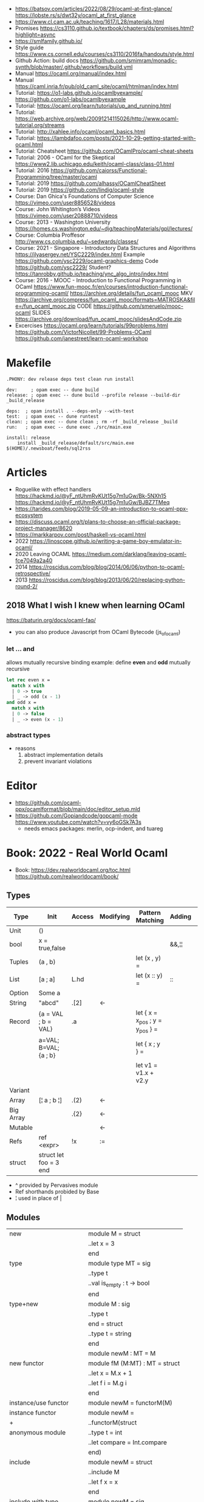 - https://batsov.com/articles/2022/08/29/ocaml-at-first-glance/
  https://lobste.rs/s/dwt32y/ocaml_at_first_glance
- https://www.cl.cam.ac.uk/teaching/1617/L28/materials.html
- Promises https://cs3110.github.io/textbook/chapters/ds/promises.html?highlight=async
- https://smlfamily.github.io/
- Style guide https://www.cs.cornell.edu/courses/cs3110/2016fa/handouts/style.html
- Github Action: build docs
  https://github.com/smimram/monadic-synth/blob/master/.github/workflows/build.yml
- Manual https://ocaml.org/manual/index.html
- Manual https://caml.inria.fr/pub/old_caml_site/ocaml/htmlman/index.html
- Tutorial:
  https://o1-labs.github.io/ocamlbyexample/
  https://github.com/o1-labs/ocamlbyexample
- Tutorial: https://ocaml.org/learn/tutorials/up_and_running.html
- Tutorial: https://web.archive.org/web/20091214115026/http://www.ocaml-tutorial.org/streams
- Tutorial: http://xahlee.info/ocaml/ocaml_basics.html
- Tutorial: https://lambdafoo.com/posts/2021-10-29-getting-started-with-ocaml.html
- Tutorial: Cheatsheet https://github.com/OCamlPro/ocaml-cheat-sheets
- Tutorial: 2006 - OCaml for the Skeptical https://www2.lib.uchicago.edu/keith/ocaml-class/class-01.html
- Tutorial: 2016 https://github.com/caiorss/Functional-Programming/tree/master/ocaml
- Tutorial: 2019 https://github.com/alhassy/OCamlCheatSheet
- Tutorial: 2019 https://github.com/lindig/ocaml-style
- Course: Dan Ghica's Foundations of Computer Science https://vimeo.com/user8856528/videos
- Course: John Whitington’s Videos https://vimeo.com/user20888710/videos
- Course: 2013 - Washington University https://homes.cs.washington.edu/~djg/teachingMaterials/gpl/lectures/
- Course: Columbia Proffesor http://www.cs.columbia.edu/~sedwards/classes/
- Course: 2021 - Singapore - Introductory Data Structures and Algorithms
  https://ilyasergey.net/YSC2229/index.html
  Example https://github.com/ysc2229/ocaml-graphics-demo
  Code https://github.com/ysc2229/
  Student? https://tanrobby.github.io/teaching/ync_algo_intro/index.html
- Course: 2016 - MOOC - Introduction to Functional Programming in OCaml
  https://www.fun-mooc.fr/en/courses/introduction-functional-programming-ocaml/
  https://archive.org/details/fun_ocaml_mooc
  MKV https://archive.org/compress/fun_ocaml_mooc/formats=MATROSKA&file=/fun_ocaml_mooc.zip
  CODE https://github.com/smeruelo/mooc-ocaml
  SLIDES https://archive.org/download/fun_ocaml_mooc/slidesAndCode.zip
- Excercises
  https://ocaml.org/learn/tutorials/99problems.html
  https://github.com/VictorNicollet/99-Problems-OCaml
  https://github.com/janestreet/learn-ocaml-workshop
* Makefile
  #+begin_src
.PHONY: dev release deps test clean run install

dev:     ; opam exec -- dune build
release: ; opam exec -- dune build --profile release --build-dir _build_release

deps:  ; opam install . --deps-only --with-test
test:  ; opam exec -- dune runtest
clean: ; opam exec -- dune clean ; rm -rf _build_release _build
run:   ; opam exec -- dune exec ./src/main.exe

install: release
	install _build_release/default/src/main.exe $(HOME)/.newsboat/feeds/sql2rss
  #+end_src
* Articles
- Roguelike with effect handlers
  https://hackmd.io/@yF_ntUhmRvKUt15g7m1uGw/Bk-5NXh15
  https://hackmd.io/@yF_ntUhmRvKUt15g7m1uGw/BJBZ7TMeq
- https://tarides.com/blog/2019-05-09-an-introduction-to-ocaml-ppx-ecosystem
- https://discuss.ocaml.org/t/plans-to-choose-an-official-package-project-manager/8620
- https://markkarpov.com/post/haskell-vs-ocaml.html
- 2022 https://linoscope.github.io/writing-a-game-boy-emulator-in-ocaml/
- 2020 Leaving OCAML https://medium.com/darklang/leaving-ocaml-fce7049a2a40
- 2014 https://roscidus.com/blog/blog/2014/06/06/python-to-ocaml-retrospective/
- 2013 https://roscidus.com/blog/blog/2013/06/20/replacing-python-round-2/
** 2018 What I wish I knew when learning OCaml
   https://baturin.org/docs/ocaml-faq/
- you can also produce Javascript from OCaml Bytecode (js_of_ocaml)
*** let ... and
  allows mutually recursive binding
  example: define *even* and *odd* mutually recursive
  #+begin_src ocaml
let rec even x =
  match x with
  | 0 -> true
  | _ -> odd (x - 1)
and odd x =
  match x with
  | 0 -> false
  | _ -> even (x - 1)
  #+end_src
*** abstract types
- reasons
  1) abstract implementation details
  2) prevent invariant violations
* Editor
- https://github.com/ocaml-ppx/ocamlformat/blob/main/doc/editor_setup.mld
- https://github.com/Gopiandcode/gopcaml-mode
  https://www.youtube.com/watch?v=vy6oGSk7A3s
  - needs emacs packages: merlin, ocp-indent, and tuareg
* Book: 2022 - Real World Ocaml
- Book:
  https://dev.realworldocaml.org/toc.html
  https://github.com/realworldocaml/book/
** Types
|-----------+------------------------+--------+-----------+---------------------------------+--------+----------------|
| Type      | Init                   | Access | Modifying | Pattern Matching                | Adding | Appending      |
|-----------+------------------------+--------+-----------+---------------------------------+--------+----------------|
| Unit      | ()                     |        |           |                                 |        |                |
| bool      | x = true,false         |        |           |                                 | &&,¦¦  |                |
| Tuples    | (a , b)                |        |           | let (x , y) =                   |        |                |
| List      | [a ; a]                | L.hd   |           | let (x :: y) =                  | ::     | @, List.append |
| Option    | Some a                 |        |           |                                 |        |                |
| String    | "abcd"                 | .[2]   | <-        |                                 |        | ^              |
| Record    | {a = VAL ; b = VAL}    | .a     |           | let { x = x_pos ; y = y_pos } = |        |                |
|           | a=VAL; B=VAL; {a ; b}  |        |           | let { x ; y } =                 |        |                |
|           |                        |        |           | let v1 = v1.x + v2.y            |        |                |
| Variant   |                        |        |           |                                 |        |                |
| Array     | [¦ a ; b ¦]            | .(2)   | <-        |                                 |        |                |
| Big Array |                        | .{2}   | <-        |                                 |        |                |
| Mutable   |                        |        | <-        |                                 |        |                |
| Refs      | ref <expr>             | !x     | :=        |                                 |        |                |
| struct    | struct let foo = 3 end |        |           |                                 |        |                |
|-----------+------------------------+--------+-----------+---------------------------------+--------+----------------|
- ^ provided by Pervasives module
- Ref shorthands probided by Base
- ¦ used in place of |
** Modules
  |----------------------------+--------------------------------|
  | new                        | module M = struct              |
  |                            | ..let x = 3                    |
  |                            | end                            |
  |----------------------------+--------------------------------|
  | type                       | module type MT = sig           |
  |                            | ..type t                       |
  |                            | ..val is_empty : t -> bool     |
  |                            | end                            |
  |----------------------------+--------------------------------|
  | type+new                   | module M : sig                 |
  |                            | ..type t                       |
  |                            | end = struct                   |
  |                            | ..type t = string              |
  |                            | end                            |
  |----------------------------+--------------------------------|
  |                            | module newM : MT = M           |
  |----------------------------+--------------------------------|
  | new functor                | module fM (M:MT) : MT = struct |
  |                            | ..let x = M.x + 1              |
  |                            | ..let f i = M.g i              |
  |                            | end                            |
  |----------------------------+--------------------------------|
  | instance/use functor       | module newM = functorM(M)      |
  |----------------------------+--------------------------------|
  | instance functor           | module newM =                  |
  | +                          | ..functorM(struct              |
  | anonymous module           | ..type t = int                 |
  |                            | ..let compare = Int.compare    |
  |                            | end)                           |
  |----------------------------+--------------------------------|
  | include                    | module newM = struct           |
  |                            | ..include M                    |
  |                            | ..let f x = x                  |
  |                            | end                            |
  |----------------------------+--------------------------------|
  | include with type          | module newM = sig              |
  | (multiple)                 | ..type t                       |
  |                            | ..include M1 with type t := t  |
  |                            | ..include M2 with type t := t  |
  |                            | end                            |
  |----------------------------+--------------------------------|
  | new module with type       | module type MT =               |
  | "sharing constraint"       | ..MT with type T1 = T2         |
  |----------------------------+--------------------------------|
  | new functor with type      | module fM(M:MT1)               |
  | "sharing constraint"       | ..: (MT2 with type T1 = M.t)   |
  |                            | = struct                       |
  |                            | ..type T1 = M.t                |
  |                            | end                            |
  |----------------------------+--------------------------------|
  | new module with type :=    | module type MT =               |
  | "destructive substitution" | ..MT with type T1 := T2        |
  |----------------------------+--------------------------------|
  | new functor with type :=   | module fM(M:MT1)               |
  | "destructive substitution" | ..: MT2 with type T1 := T2 =   |
  |                            | struct                         |
  |                            | end                            |
  #+TBLFM: $2=struct
** Functions
- List
  (_exn for exception is possible)
- In_channel.fold_lines
  In_channel.stdin
- Core.Sys.is_file_exn
  Core.Sys.ls_dir
  Core.Filename.concat
- Time.now
  Time.diff
  Time.Span.to_ms
- https://ocaml.janestreet.com/ocaml-core/latest/doc/base/Base/List/index.html
  List.append
  List.concat (like flatten)
  List.concat_map (like flatten-map)
  List.dedup_and_sort
  List.filter
  List.filter_map (filter and transform, takes a function that returns Option)
  List.fold
  List.hd_exn
  List.iter
  List.is_empty
  List.map
  List.map2_exn
  List.partition_tf (returns 2 lists, _tf for one list has the true arguments and the other the false ones)
  List.range
  List.reduce (special case of .fold, with no initial value and 'a -> 'a -> 'a function, and Option return)
  List.sort
  List.tl_exn
- List.Assoc.find
  List.Assoc.add
- String.make
  String.concat
  String.length
  String.comparator_witness
** 1 Guided Tour
- Modules are Capitalized
  #+begin_src ocaml
let ratio x y =
  Float.of_int x /. Float.of_int y ;;
  #+end_src
- Modules can be *opened* locally
  #+begin_src ocaml
let ratio x y =
  let open Float.O in
  of_int x / of_int y ;;

let ratio x y =
  Float.O.(of_int x / of_int y) ;;
  #+end_src
- = operator works as both an assigment and a comparison
  #+begin_src ocaml
let even x =
  x % 2 = 0 ;;
  #+end_src
- Optional type annotation
  #+begin_src ocaml
let sum_if_true (test : int -> bool) (x : int) (y : int) : int =
  (if test x then x else 0)
  + (if test y then y else 0) ;;
  #+end_src
- =Type Variables= are used when there is *NO* enough context to identify the type
  *Parametric Polymorphism* (similar to generics in C# or Java)
  #+begin_src ocaml
let first_if_true test x y =
  if test x then x else y
;;
val first_if_true : ('a -> bool) -> 'a -> 'a -> 'a <fun>
  #+end_src
- =Type Errors= (at compile time) vs =Exceptions= (at runtime)
- =Tuples=
  - can have different type
  - * is used for cartesian product, between the sets
- Lists, same type, immutable (?)
- Base vs stdlib
  - Base has **. and **, while stdlib has only **, but as a float
- *Labeled Argument* like Common Lisp keyword arguments
  - Can happen at ANY position, even before mandatory arguments
  ~f:String:Length
- Use Match for Lists
  #+begin_src ocaml
let my_favorite_language languages =
  match languages with
  | hd :: tl -> hd
  | [] -> "Ocaml" ;;
  #+end_src
- *let rec* Recursive functions, have logic divided into a *base case* and *inductive cases*
  #+begin_src ocaml
let rec remove_sequential_duplicates list =
  match list with
  | [] -> []
  | [hd] -> [hd]
  | hd1 :: hd2 :: tl ->
    let new_tl = remove_sequential_duplicates (h2 :: tl) in
    if hd1 = hd2 then new_tl else hd1 :: new_tl
  #+end_src
- *let VAR = VAL in*, defines a =scope= where the binding will live
- *Option* (None/Some), can the thoughts as "specialized" list, that only can have zero or one element
  #+begin_src ocaml
let divide x y =
  if y = 0 then None else Some (x / y);;

let downcase_extension filename =
  match String.rsplit2 filename ~on:'.' with
  | None -> filename
  | Some (base,ext) ->
    base ^ "." ^ String.lowercase ext;;
  #+end_src
- ^ operator to concatenate String
- OCAML default polymorphics operators are know the *problematic*
- ";" semi-colons are necessary when dealing with Imperative code
*** Declaring =Records=
  #+begin_src ocaml
  type point2d = { x : float ; y : float}
  type circle_desc  = { center: point2d; radius: float }
  type rect_desc    = { lower_left: point2d; width: float; height: float }
  type segment_desc = { endpoint1: point2d; endpoint2: point2d }
      #+end_src
*** Declaring =Variant Types=: combine multiple objects, so the type can be EITHER one of them
  #+begin_src ocaml
  type scene_element =
    | Circle  of circle_desc (* Circle is 1 case of 3 of the variant *)
    | Rect    of rect_desc
    | Segment of segment_desc
  let is_inside_scene_element point scene_element =
    let open Float.O in
    match scene_element with
    | Circle { center; radius } ->
      distance center point < radius
    | Rect   { lower_left; width; height } ->
      point.x > lower_left.x && point.x < lower_left.x + width
    && point.y > lower_left.y && point.y < lower_left.y + height
    | Segment _ -> false;;
  #+end_src
*** Declaring =Lambdas=
  #+begin_src ocaml
  let is_inside_scene point scene =
    List.exists scene
      ~f:(fun el -> is_inside_scene_element point el)
  #+end_src
*** Mutable =Record= fields
- Declaring
  #+begin_src ocaml
type running_sum =
  { mutable sum: float;
    mutable sum_sq: float;
    mutable samples: int;
  }
  #+end_src
- Modifying a mutable record field
  #+begin_src ocaml
  (* operators *)
  let mean sum = rsum.sum /. Float.of_int rsum.samples
  let stdev sum =
    Float.sqrt (rsum.sum_sq /. Float.of_int rsum.samples -.
            (rsum.sum /. Float.of_int rsum.samples) **. 2.) ;;
  (* init and update *)
  let create () = { sum = 0. ; sum_sq = 0.; samples = 0 }
  let update rsum x =
    rsum.samples <- rsum.samples + 1;
    rsum.sum     <- rsum.sum     +. x;
    rsum.sum_sq  <- rsum.sum_sq  +. x *. x ;;
  (* Using *)
  let rsum = create () ;;
  List.iter [1.;3.;2.;-7.;4.;5.;] ~f:(fun x -> update rsum x);;
  #+end_src
*** =Refs=
  1) shorthand for a Mutable Record with a single field called *contents*
  2) default way to "simulate" traditional mutable variables
     No the most "Idiomatic" way
     #+begin_src ocaml
     let sum list =
       let sum = ref 0 in
       List.iter list ~f:(fun x -> sum := sum! + x);
       !sum ;;
     #+end_src
*** Defining =Operators=
  #+begin_src ocaml
  type 'a ref = { mutable contents : 'a } ;; (* defines a polymorphic type *)
  let ref x = { contents = x };;
  let (!) r = r.contents;; (* they are defined between parenthesis *)
  let (:=) r x = r.contents <- x;;
  #+end_src
*** Loops
**** for  (for-to-do-done)
#+begin_src ocaml
let permute array =
  let length = Array.length array in
  for i = 0 to length - 2 do
    let j = i + Random.int (length - i) in
    let tmp = array.(i) in
    array(i) <- array.(j);
    array(j) <- tmp
  done
let ar = Array.init 20 ~f:(fun x -> x)
permute ar
ar
#+end_src
**** while (while-do-done)
#+begin_src ocaml
let find_first_negative_entry array =
  let pos = ref 0 in
  while !pos < Array.length array && array.(!pos) >= 0 do
    pos := pos + 1
  done
  if !pos = Array.length array then None else Some !pos
#+end_src
*** Executable with dune
- sum.ml example
   #+begin_src ocaml
open Base
open Stdio

let rec read_and_accumulate accum =
  let line = In_channel.input_line In_channel.stdin in
  match line with
  | None -> accum
  | Some x -> read_and_accumulate (accum +. Float.of_string x)

let () =
  printf "Total: %F\n" (read_and_accumulate 0.)
   #+end_src
- dune
  #+begin_src
(executable
  (name sum)
  (libraries base stdio))
  #+end_src
- compilation: dune build sum.exe
** 2 Variables and Functions
- There are *mutable values* in ocaml, but no *mutable variables*
- =assert=, can be used to complete a *match* branch that is impossible to happen
  #+begin_src ocaml
  let upcase_first_entry line =
    match String.split ~on:',' line with
    | [] -> assert false
    | first :: rest -> String.concat ~sep:"," (String.uppercase first :: rest )
  #+end_src
- The OCaml syntax to define functions, is a syntactic sugar over defining lambdas
  #+begin_src ocaml
  let plusone = (fun x -> x + 1) ;;
  let plusone x = x + 1 ;;
  #+end_src
- The parameter to a function as a variable *VS* a variable bound to the value being passed by the caller
  Are equivalent.
  #+begin_src ocaml
  (fun x -> x + 1) 7 ;;
  let x = 7 in x + 1 ;;
  #+end_src
- Currying and Partial Application
  - there is no additional cost (consing) using a tuple as an argument for afunction, but is not idiomatic
- for/while constructs are only useful when using the imperative features of ocaml
- =match= accepts disjunction of multiple values on a branch separated by "|"
- =let= can define mutually recursive definitions by using *and*, works like CL's labels (?)
- Infix vs Prefix functions, using parens to make infix into prefix
  - You need a space before and after any operator that begins and ends with =*=
  - You need to use parentheses for negation. Negation has lower precedence than function application.
- Pipeline Operators
  #+begin_src ocaml
  let (|>) x f = f x (* left  asocciative *)
  let (^>) x f = f x (* right asocciative *)
  #+end_src
- Declaring a function with =function=, has implicit match
  #+begin_src ocaml
  let some_or_zero = function
    | Some x -> x
    | None -> 0
  (* same as *)
  let some_or_zero num_opt =
    match num_opt with
    | Some x -> x
    | None -> 0
  (* alternatively you can mix with a regular argument *)
  let some_or_default default = function
    | Some x -> x
    | None -> default
  #+end_src
- Defining =Labeled Argument= function
  - when is unclear just based on the type signature
  - like with boolean values
  - or when there are more than 1 value of the same type
  - gives flexible order of passed arguments
    - except when the function is being passed
  #+begin_src ocaml
  let ratio ~num ~denom = Float.of_int num /. Float.of_int denom ;;
  (* using *)
  ratio ~num:3 ~denom:4
  (* or using LABEL PUNNING *)
  let num = 3 in
  let denom = 4 in
  ratio ~num ~denom
  #+end_src
- Defining =Optional Argument= function, beginning with ? the argument is marked as an *Option*
  Concision VS Explicitness
  - when the extra concision of omitting the argument outweights the explicitness
  - not use them on the functions internal to a module
  #+begin_src ocaml
  (* defun *)
  let concat ?sep x y =
    let sep = match sep with None -> "" | Some s -> s in
    x ^ sep ^ y
  (* defun shorthand syntax, to avoid the explicit match *)
  let concat ?(sep="") x y = x ^ sep ^ y ;;
  (* using it *)
  concat ~sep:":" "foo" "bar"
  (* using it, passing argument as optional, explicitly passing Option *)
  concat ?sep:(Some ":") "foo" "bar"
  (* useful whe defun a wrapper *)
  let uppercase_concat ?sep a b = concat ?sep (String.concat a) b
  #+end_src
** 3 Lists and Patterns
- match pattern matching will cause shadowing of reuse variables NOT a equality test (like in Erlang)
  - instead use a *if* for those cases
  - generated bytecode for match, usually jump directly to the matching condition (not just checking each one)
  - can take care of redundancy and completness in the compilation
  - can have subpatterns *|* within a large pattern
    #+begin_src ocaml
    let is_ocaml_source s =
      match String.rsplit2 s ~on:'.' with
      | Some (_, ("ml"|"mli")) -> true
      | _ -> false
    #+end_src
  - can use *as* to bind the whole matched clause
    #+begin_src ocaml
    (* naive *)
    let rec destutter list =
      match list with
      | [] -> []
      | [hd] -> hd
      | hd :: hd' :: tl ->
        if hd = hd' then destutter (hd' :: tl)
        else hd :: destutter (hd' :: tl)
    (* using as and function *)
    let rec destutter list = function
      | [] | [_] as l -> l
      | hd :: (hd' :: _ as tl) ->
        if hd = hd' then destutter tl
        else hd :: destutter tl
    #+end_src
  - can use *when* as a guard, we lost exaustive and redundant checks
    #+begin_src ocaml
    let rec destutter list = function
      | [] | [_] as l -> l
      | hd :: (hd' :: _ as tl) when hd = hd' -> destutter tl
      | hd :: tl -> hd :: destutter tl
    #+end_src
- corebench
  #+begin_src ocaml
#require "core_bench"
open Core_bench

let rec sum l =
  match l with
  | [] -> 0
  | hd :: tl -> hd + sum tl

let rec sum_if l =
  if List.is_empty l then 0
  else List.hd_exn l + sum_if (list.tl_exn 1)

let numbers = List.range 0 1000 in
[ Bench.Test.create ~name:"sum_if" (fun () -> sum_if numbers)
; Bench.Test.create ~name:"sum" (fun () -> sum numbers)]
|> Bench.bench
  #+end_src
- String.concat vs ^
  - .concat allocates 1 string
  - ^ allocates a new string every time it runs
- Tail-Call optimized function example, when the caller doesn't do anything with the value of the calle, except return it
  #+begin_src ocaml
  let rec length_plus_n n l =
    match l with
    | [] -> n
    | _ :: tl -> length_plus_n tl (n + 1)
  #+end_src
- =Base.Poly=, has polymorphic operators (like =)
  - Can't build your own
  - doesn't work on functions
  - doesn't work with heap values (like C values)
  - not recommended
** 4 Files, Modules, and Programs
- files correspond to modules
- List.Assoc, module for associative lists [(aka list; of tuples)]
- freq.ml
  #+begin_src ocaml
open Base
open Stdio

let build_counts () =
  In_channel.fold_lines In_channel.stdin ~init:[] ~f:(fun counts line ->
    let count =
      match List.Assoc.find ~equal:String.equal counts line with
      | None -> 0
      | Some x -> x
    in
    List.Assoc.add ~equal:String.equal counts line (count + 1)
  )

let () =
  build_counts ()
  |> List.sort ~compare:(fun (_,x) (_,y) -> Int.descending x y)
  |> (fun l -> List.take l 10)
  |> List.iter ~f:(fun (line,count) -> printf "%3d: %s\n" count line)
  #+end_src
- let () =, takes the role of the main function
- Building, ocamlfind is like pkgconf for ocaml
  $ ocamlfind ocamlopt -linkpkg -package base -package stdio freq.ml -o freq
- dune
  $ vim dune
  $ dune build freq.exe
  $ dune exec ./freq.exe
- Compilers
  |------------+------------|
  | ocamlopt   | ocamlc     |
  |------------+------------|
  | nativecode | bytecode   |
  | .exe       | .bc        |
  |            | +vm        |
  |            | +multiarch |
  |            | +debugging |
  | slower     | quicker    |
  | production | dev        |
  |------------+------------|
- ocamlc bytecode needs *-custom* flag to embeed the runtime
- Declaring an =Signature= Interface for a module, in a .mli file, using =val=
  val <identifier> : <type>
  #+begin_src ocaml
  open Base
  (* bump the frequency count for a given list *)
  val touch : (string * int) list -> string -> (string * int) list
  #+end_src
- =Abstract Type= (Interface) of a module, to remove dependencies and allow us to modify it freely
  - "Give you more control over how values are:
    *created* and *accessed*,
    makes it easier to enforce *invariants* beyond what is enforced by the type."
  - Minting Abstract Type for different classes of identifiers is an affective way to avoid issues
  #+NAME: counter.mli
  #+begin_src ocaml
  open Base (* frequency count = FC *)
  type t (* a collection of string FC *)
  val empty : t (* empty set of FC *)
  val touch : t -> string -> t (* bump the FC for the string *)
  val to_list : t -> (string * int) list (* FC to alist *)
  #+end_src
  #+NAME: counter.ml
  #+begin_src ocaml
  open Base
  type t = (string * int) list
  let empty = []
  let to_list x = x
  let touch counts line =
    let count =
      match List.Assoc.find ~equal:String.equal counts line with
      | None -> 0
      | Some x -> x
    in
    List.Assoc.add ~equal:String.equal counts line (count + 1)
  #+end_src
  #+NAME: freq.ml
  #+begin_src ocaml
  open Base
  open Stdio

  let build_counts () =
    In_channel.fold_lines In_channel.stdin
      ~init:Counter.empty
      ~f:Counter.touch

  let () =
    build_counts ()
    |> Counter.to_list
    |> List.sort ~compare:(fun (_,x) (_,y) -> Int.descending x y)
    |> (fun counts -> List.take counts 10)
    |> List.iter ~f:(fun (line,count) -> printf "%3d: %s\n" count line)
  #+end_src
- Refactor counter.ml, with a different datatype, Map.t
  #+begin_src ocaml
  open Base
  type t = (string,int,String.comparator_witness) Map.t
  let empty = Map.empty (module string)
  let to_list t = Map.to_alist t
  let touch t s =
    let count =
      match Map.find t s with
      | None -> 0
      | Some x -> x
    in
    Map.set t ~key:s ~data:(count + 1)
  #+end_src-
 =Concrete Types=, we define a custom type for the 2 possible return values
  "Let you expose more detail and structure to the *client*,
  in a lightweight way."
  #+Name: counter.ml
  #+begin_src ocaml
  type median = | Median of string
                | Before_and_after of string * string
  let median t =
    let sorted_string =
      List.sort (Map.to_alist t)
        ~compare(fun (_,x) (_,y) -> Int.descending x y)
    in
    let len = List.length sorted_strings in
    if len = 0 then failwith "median: empty frequency count";
    let nth n = fst (List.nth_exn sorted_strings n) in
    if len % 2 = 1
    then Median (nth (len/2))
    else Before_and_after (nth (len/2 - 1), nth(len/2))
  #+end_src
  #+Name: counter.mli
  #+begin_src ocaml
  type media = | Median of string
               | Before_and_after of string * string
  val median : t -> median
  #+end_src
- Multiple =module= per file, multiple signatures
  module <name> : <signature> = <implementation>
  #+NAME: Option 1
  #+begin_src ocaml
  open Base
  module Username : sig
    type t
    val of_string: string -> t
    val to_string: t -> string
    val (=) : t -> t -> bool
  end = struct
    type t = string
    let of_string x = x
    let to_string x = x
    let (=) = String.(=)
  end
  #+end_src
  module type <TYPE> = <signature>
  module <INAME> = <implementation>
  module <MODULE1> : <TYPE> = <INAME>
  module <MODULE2> : <TYPE> = <INAME>
  #+NAME: Option 2
  #+begin_src ocaml
  open Base
  module Time = Core.Time

  module type ID = sig
    type t
    val of_string : string -> t
    val to_string : t -> string
    val (=) :t -> t -> bool
  end

  module String_id = struct
    type t = string
    let of_string x = x
    let to_string x = x
    let (=) = String.(=)
  end

  module Username : ID = String_id
  module Hostname : ID = String_id

  type session_info = { user: Username.t;
                        host: Hostname.t;
                        when_started: Time.t;
                      }

  let sessions_have_same_user s1 s2 =
    Username.(=) s1.user s2.user
  #+end_src
- =open= (aka :use)
  - is a trade-off between terseness and explicitness (like CL's :use)
  - open sparingly, only those designed to be opened
  - open locally
- =let module <ALIAS> = <MODULE> in= (aka :local-nicknames)
- =include= (aka extending a "class"), to add new identifies to it
  #+NAME: interval.ml
  #+begin_src ocaml
  module Interval = struct
    type t = | Interval of int * int
             | Empty
    let create low high =
      if high < low then Empty else Interval (low,high)
  end
  #+end_src
  #+NAME: extended_interval.ml
  #+begin_src ocaml
  module Extended_interval = struct
    include Interval
    let contains t x =
      match t with
      | Empty -> false
      | Interval (low,high) -> x >= low && x <= high
  end
  #+end_src
- dune might detect cyclical module dependencies
*** Designing with modulesp
1) Expose Concrete Types Rarely:
   - Abstract Type
     allow *flexibity* of design,
     and makes it possible to inforce *invariants* on the use of the module
   - Concrete types allow pattern-matching
2) Designing for the Call Site:
   - labeled arguments
   - good function names
   - variant tags
   - record fields
3) Create Uniform Interfaces:
   - A module for every type, named t
   - Functions first argument is M.t
   - Extension _exn for functions that can return exception
4) Interfaces before implementations:
   - type-oriented approach to software design, type definitions
   - also at the module level aka write the .mli before the .ml

** TODO 5 Records
- =Parametric Types=, which then we can use to define =Polymorphic functions=
  #+begin_src ocaml
  type 'a with_line_num = { item: 'a ; line_num: int }
  #+end_src
- Pattern matching might not be detail each field, but is recommended.
  - #warning "+9"
    will enable the compiler warning for not exaustive pattern match of records
  - _ as the last pattern matched field, will override the warning and match everything else
- Building: Warning Help
  $ ocaml -warn-help | egrep '\b9\b'
- Building:
  - Enable warnings as errors
    -w @A-4-33-40-41-42-43-34-44
  - Default warnings as errors
    -warn-error -a+31 (only warning 31 is fatal).
  - Default warnings
    -w +a-4-7-9-27-29-30-32..42-44-45-48-50-60-66..70.
- Problems with matching field names across multiple record types
  - Functions might confuse the type of an argument, without type annotations
  - Could be solved by creating a new Module for each record type,
    Also using =type-directed constructor disambiguation=
    #+NAME: defining new records
    #+begin_src ocaml
type log_entry =
  { session_id: string;
    time: Time_ns.t;
    important: bool;
    message: string;
  }
type heartbeat =
  { session_id: string;
    time: Time_ns.t;
    status_message: string;
  }
type logon =
  { session_id: string;
    time: Time_ns.t;
    use: string;
    credentials: string;
  }
    #+end_src
    #+NAME: defining new records, module encapsulated
    #+begin_src ocaml
module Log_entry = struct
  type t =
    { session_id: string;
      time: Time_ns.t;
      status_message: string;
    }
end
module Heartbeat = struct
  type t =
    { session_id: string;
      time: Time_ns.t;
      user: string;
      credentials: string;
    }
end
module Logon = struct
end
    #+end_src
    #+NAME: instantiating new encapsulated record
    #+begin_src ocaml
let create_log_entry ~session_id ~important message : Log_entry.t =
  { time = Time_ns.now (); session_id; important; message; }
    #+end_src
    #+NAME: pattern matching encapsulated record
    #+begin_src ocaml
let message_to_string ({ important; message; _} : Log_entry.t) =
  if important then String.uppercase message else message
    #+end_src
    #+NAME: accesing a field of a encapsulated record
    #+begin_src ocaml
let is_important (t:Log_entry.t) = t.important
    #+end_src
- =with= aka OCaml's functional update syntax,
  Creates a new record using the other provided record as template, changing a field.
  Downside: The compiler 
  { <record> with <field> = <value>;
      <field> = <value>;
      ...
  }
  #+NAME: Example 1
  #+begin_src ocaml
let register_heartbeat t hb =
  { t with last_heartbeat_time = hb.Heartbeat.time }
  #+end_src
- fieldslib https://github.com/janestreet/fieldslib
  generate helpers for records
  - Automatically generate record =accessors=
    #+begin_src ocaml
#require "ppx_jane"
module Logon = struct
  type t =
    { session_id: string;
      time: Time_ns.t;
      user: string;
      credentials: string;
    }
    [@@deriving fields]
end
  #+end_src
  - Generates a submodule Field, with functions:
    .name, name of a field
    .get, content of a field
    .fset, functional update of field
    .setter, returns Option with Some f if it is mutable
- Fn.id, part of the *base* repo
- TODO
** TODO 6 Variants
#+begin_src
type <variant> =
  | <TagOrConstructor> [of <type> [* <type>]...]
  | <TagOrConstructor> [of <type> [* <type>]...]
  | ...
#+end_src
- Simple, no data, like enums
  #+begin_src ocaml
  type basic_color =
    | Black | Red | Green | Yellow | Blue | Magenta | Cyan
  #+end_src
- With data
  #+begin_src ocaml
  type weight = Regular | Bold
  type color =
    | Basic of basic_color * weight (* basic colors, regular and bold *)
    | RGB   of int * int * int (* 6x6x6 color cube *)
    | Gray  of int (* 24 grayscale levels *)
  #+end_src
- We are NOT sending a tuple, it might look like
  RGB (200,0,200)
- Multiple Argument Variant ~VS~ Variant Containing a Tuple
  Differer in memory allocation. MAV has a single allocation in memory, VCT have heap memory.
  With and Without parens
  #+begin_src ocaml
  type color1 = RGB of int * int   (* cannot take a tuple *)
  type color2 = RGB of (int * int) (* can take a tuple *)
  #+end_src
- =Avoid catch-all cases in pattern matches=,
  to have the compiler help on refactoring
  they supress compiler exhaustive checks
  aka the | _ ->
- *match*, we can use the type name when matching
  in this case "color" is the type name
  #+begin_src ocaml
    let extended_color_to_int : extended_color -> int = function
      | `RGBA (r,g,b,a) -> 256 + a + (b * 6) + (g * 36) + (r * 216)
      | #color as color -> color_to_int
  #+end_src
*** ADT =Algebraic Data Types= (Variant/Record/Tuples)
1) Product types:
   - record and tuples
   - conjuctions
   - combine multiple different types together
   - similar to cartesian products
2) Sum types:
   - variants
   - combine multiple different possibilities into one type
   - similar to disjoint unions
**** Separate
#+begin_src ocaml
  module Time_ns = Core.Time_ns
  module Log_entry = struct
    type t =
      { session_id: string;
        time: Time_ns.t;
        important: bool;
        message: string;
      }
  end
  module Heartbeat = struct
    type t =
      { session_id: string;
        time: Time_ns.t;
        status_message: string;
      }
  end
  module Logon = struct
    type t =
       { session_id: string;
         time: Time_ns.t;
         user: string;
         credentials: string;
       }
  end
  type client_message = | Logon of Logon.t
                        | Heartbeat of Heartbeat.t
                        | Log_entry of Log_entry.t
#+end_src
**** Tuple of shared fields and non-shared
#+begin_src ocaml
  module Log_entry = struct
    type t = { important: bool;
               message: string;
             }
  end
  module Heartbeat = struct
    type t = { status_message: string; }
  end
  module Logon = struct
    type t = { user: string;
               credentials: string;
             }
  end
  type details = | Logon of Logon.t
                 | Heartbeat of Heartbeat.t
                 | Log_entry of Log_entry.t
  module Common = struct
    type t = { session_id: string;
               time: Time_ns.t;
             }
  end
#+end_src
**** Embedded records, if we don't need to pass the record types outside the variant
- More memory efficient
- The inlined record CANNOT be treated as its own free-standing object
#+begin_src ocaml
type details =
  | Logon of { user: string; credentials: string; }
  | Heartbeat of { status_message: string; }
  | Log_entry of { important: bool; message: string; }
#+end_src
*** TODO Variants and Recursive Data Structurs
- Example: Boolean Expression Language, used for filters
  Parametrized bya polymorphic type 'a
  #+begin_src ocaml
  type 'a expr =
    | Base  of 'a
    | Const of bool
    | And   of 'a expr list
    | Or    of 'a expr list
    | Not   of 'a expr
  let rec eval expr base_eval =
    let eval' expr = eval expr base_eval in
    match expr with
    | Base  base  -> base_eval base
    | Const bool  -> bool
    | And   exprs -> List.for_all exprs ~f:eval'
    | Or    exprs -> List.exists  exprs ~f:eval'
    | Not   expr  -> not (eval' expr)
  #+end_src
*** Polymorphic Variants (`)
- More flexible, syntactically lightweight than variants
- Can be used without an explicit type declaration
- Style: The tag name matched the type name (`Int and int)
- Lets us reuse tags between different variant types
  - """Type cohersion"""
- match
  - Explict match of a PV ends up with an *upper* bound (<)
  - Catch all on a PV ends up with *lower* bound (>)
    - Be Extra cautious
**** | > | open     | "these tags or more" | lower bounds |
#+begin_src ocaml
let three = `Int 3
(* val three : [> `Int of int ] = `Int 3 *)
let four = `Float 4.
(* val four : [> `Float of float ] = `Float 4. *)

(* Combining the variants *)
[three; four]
(* - : [> `Float of float | `Int of int ] list *)
#+end_src
**** | < | close    | "these tags or less  | upper bounds |
#+begin_src ocaml
  let is_positive = function
    | `Int x   -> x > 0
    | `Float x -> Float.(x > 0.)
(* val is_positive : [< `Float of float | `Int of int ] -> bool *)
#+end_src
**** |   | exact    |                      | both         |
#+begin_src ocaml
  let exact = List.filter ~f:is_positive [tree;four]
(* val exact: [ `Float of float | `Int of int ] list = [`Int 3; `Float 4.] *)
#+end_src
**** |   | distinct |                      | distinct     |
#+begin_src ocaml
List.filter [three;four] ~f:(fun x ->
  match is_positive x with
  | Error _ -> false
  | Ok    b -> b)
(* [< `Float of float | `Int of int | `Not_a_number > `Float `Int ] list = *)
#+end_src
*** Example: Terminal Colors
**** PV with functions
    #+begin_src ocaml
let basic_color_to_int = function
  | `Black -> 0 | `Red     -> 1 | `Green -> 2 | `Yellow -> 3
  | `Blue  -> 4 | `Magenta -> 5 | `Cyan  -> 6 | `White  -> 7
let color_to_int = function
  | `Basic (basic_color,weight) ->
    let base = match weight with | `Bold -> 8 | `Regular -> 0 in
    base + basic_color_to_int basic_color
  | `RGB (r,g,b) -> 16 + b + g * 6 + r * 36
  | `Gray i -> 232 + 1
let extended_color_to_int = function
  | `RGBA (r,g,b,a) -> 256 + a + b * 6 + g * 36 + r * 216
  | (`Basic _ | `RGB _ | `Gray _) as color -> color_to_int
  #+end_src
**** PV with type extensions
#+NAME: color.mli
#+begin_src ocaml
  open Base
  type basic_color =
    [ `Black | `Blue | `Cyan | `Green
      `Magenta | `Red | `White | `Yellow ]
  type color =
    [ `Basic of basic_color * [ `Bold | `Regular ]
    | `Gray of int
    | `RGB of int * int * int ]
  type extended_color = (* extends color *)
    [ color
    | `RGBA of int * int * int * int ]
  val color_to_int : color -> int
  val extended_color_to_int : extended_color -> int
#+end_src
** DONE 7 Error Handling
- "Use exceptions for exceptional conditions", if the error is rare
| Errors             | Omnipresent | Acceptable | Foreseeable |   |
|--------------------+-------------+------------+-------------+---|
| Exceptions         |             | Yes        |             |   |
| Error-aware return | No          |            | Yes         |   |
*** Error-aware return type
**** =Option=
1) propagate error
   #+begin_src ocaml
 let compute_bounds ~compare list =
   let sorted = List.sort ~compare: list
   match List.hd sorted, List.last sorted with
   | None,_ | _,None -> None
   | Some x, Some y -> Some (x,y)
   #+end_src
2) Or and error might be acceptable and have not need to propagate it
**** =Result=, like an Option augmented with the ability to store other information
  #+begin_src ocaml
module Result : sig
  type ('a,'b) t = | Ok of 'a
                 | Error of 'b
end
  #+end_src
**** =Bind= aka >>=, for sequencing error producing function until one return an error
  For smaller examples (like the ones showed here, direct match of Option is generally better than bind)
  #+NAME: bind definition
  #+begin_src ocaml
let bind option f =
  match option with
  | None -> None
  | Some x -> f x
  #+end_src
  #+NAME: example 1, Option.bind
  #+begin_src ocaml
let compute_bounds ~compare list =
  let sorted = List.sort ~compare list in
  Option.bind (List.hd sorted) ~f:(fun first ->
    Option.bind (List.last sorted) ~f:(fun last ->
      Some (first,last)))
  #+end_src
  #+NAME: example 2, Option.Monad_infix, >>=
  #+begin_src ocaml
let compute_bounds ~compare list =
  let open Option.Monad_infix in
  let sorted = List.sort ~compare list in
  List.hd sorted   >>= fun first ->
  List.last sorted >>= fun last  ->
  Some (first,last)
  #+end_src
  #+NAME: example 3, Option.Let_syntax, let%bind
  #+begin_src ocaml
#require "ppx_let"
let compute_bounds ~compare list =
  let open Option.Let_syntax in
  let sorted = list.sort ~compare list in
  let%bind first = List.hd sorted in
  let%bind last  = List.last sorted in
  Some (first,last)
  #+end_src
**** =Option.both=, takes 2 Option values and returns None or a Some pair (tuple)
  #+begin_src ocaml
let compute_bounds ~compare list =
  let sorted = List.sort ~compare list in
  Option.both (List.hd sorted) (List.last sorted)
  #+end_src
*** Base.Error
- =Error.t=, defines a type for errors
- Base.Or_error.
  - error_s [%message "something was wrong" (a:string) (b: int list)]
    #+begin_src ocaml
let a = "foo" and b = ("foo",[3;4])
Or_error.error_s
  [%message "Something went wrong" (a:string) (b: string * int list)]
    #+end_src
  - Error.tag
    Error.of_list
    Error.of_string
    Error.create "Unexpected character" 'c' Char.sexp_of_t
    Error.t_of_sexp [%sexp ("List is too long",[1;2;3] : string * int list)]
*** Exceptions
- Define your own =exception/raise=
  #+begin_src ocaml
exception Key_not_found of string
raise (Key_not_found "a")
  #+end_src
- Exceptions are ordinary values, can be on a list
- Use the _exn extension on functions that return one
- Of *open* type =exn= (aka not fully defined on 1 place, extendable)
  - You can *never* exhaustive match on an =exn=
    #+begin_src ocaml
let exceptions = [ Division_by_zero; Key_not_found "b" ]
List.filter exceptions ~f:(function
  | Key_not_found _ -> true
  | _ -> false)
    #+end_src
**** =[@@deriving sexp]=, used on the type (record) AND the exception to get more exception information
  #+begin_src ocaml
  type 'a bounds = { lower: 'a; upper: 'a } [@@deriving sexp]
  exception Crossed_bounds of int bounds [@@deriving sexp]
  Crossed_bounds { lower=10; upper=0 }
  #+end_src
**** =Base.failwith=
  #+begin_src ocaml
let failwith msg = raise (Failure msg)
  #+end_src
**** =Base.assert=, to indicate a bug
  #+NAME: assert false, always triggger
  #+begin_src ocaml
let merge_lists xs ys ~f =
  if List.length xs <> List.length ys then None
  else
    let rec loop xs ys =
      match xs, ys with
      | [],[] -> []
      | x::xs, y::ys -> f x y :: loop xs ys
      | _ -> assert false
    in
    Some (loop xs ys)

merge_lists [1;2;3] [-1;1;2] ~f:(+) (* Some [0;3;5] *)
merge_lists [1;2;3] [-1;1] ~f:(+)   (* None *)
  #+end_src
**** =try/with=, and =match/exception= respond and recover from an exception
#+begin_src ocaml
try <expr> with
| <pat1> -> <expr1>
| <pat2> -> <expr2>
  #+end_src
- if uncaught the exception goes up the stack
  if still uncaught the program terminates
- Exceptions might get masked (you won't know where they exactly happened)
  if:
  - Avoid relying on the identity of an exception, to know the nature of the failure
  - Narrow the scope of the exception handler
    #+begin_src ocaml
let lookup_wieght ~compute_weight alist key =
  try
    let data = find_exn alist key in
    compute_weight data
  with
  Key_not_found _ -> 0.
      #+end_src
  - do this with MATCH
    #+begin_src ocaml
let lookup_weight ~compute_weight alist key =
  match find_exn alist key with
  | exception _ -> 0.
  | data -> compute_weight data
      #+end_src
  - or better avoid _exn, for and *option*
    #+begin_src ocaml
let lookup_weight ~compute_weight alist key =
  match List.Assoc.find ~equal:String.equal alist key with
  | None -> 0.
  | Some data -> compute_weight_data
      #+end_src
**** =Exn.protect= (like try/finally on other languages, always runs the finally fun)
  #+NAME: open a file without leadking FD
  #+begin_src ocaml
let load filename =
  let inc = In_channel.create filename in
  Exn.protect
    ~f:(fun () -> In_channel.input_lines inc |> List.map ~f:parse_line)
    ~finally:(fun () -> In_channel.close inc)
  #+end_src
  #+NAME: using build in with_file
  #+begin_src ocaml
let load filename =
  In_channel.with_file filename ~f:(fun inc ->
    In_channel.input_lines inc
    |> List.map ~f:parse_line)
  #+end_src
**** =Option.try_with= or =Or_error.try_with=, exception to option/error
  #+begin_src ocaml
let find alist key =
  Option.try_with (fun () -> find_exn alist key)
let find alist key =
  Or_error.try_with (fun () -> find_exn alist key)
  #+end_src
**** =Or_error.ok_exn=, raised exception if error
  #+begin_src ocaml
  Or_error.ok_exn (find ["a",1;"b",2] "b") (* 2 *)
  Or_error.ok_exn (find ["a",1;"b",2] "c") (* Exception: Key_not_found("c") *)
  #+end_src
*** Backtraces
- Build:
  - disabled by default
  - with =open Base= backtraces and debugging information are enabled
  - turn off backtraces
    $ OCAMLRUNPARAM=b=0 dune exec -- ./blow_up.exe
- Code:
  Backtrace.Exn_most_recent         -- backtrace of most recent exception
  Backtrace.Exn.set_recording false -- turn off backtraces
- Benchmarks with
  - Core_bench
    $ dune exec -- ./exn_cost.exe -ascii -quota 1 -clear-columns time cycles
** TODO 8 Imperative Programming
- Returning a unit () is common for imperative code
- =let () = <expr>= is equivalent to =<expr>;=
- Tip: Do the side-effect ops at the end of the function.
       Minimizes the chance that the op will be interrupted with an exception.
- Cyclic Data Structures, different general purpose cyclic DS require mutation
  #+begin_src ocaml
let rec endless_loop = 1 :: 2 :: 3 :: endless_loop
(* val endless_loop : int list = [1;2;3;<cycle>] *)
  #+end_src
- =begin/end= sometimes the precedence of =match= or =if= would make the it necessary
  #+begin_src ocaml
let insert_first t value =
  let new_elt = { prev = None; next = !t; value } in
  begin match !t with
  | Some old_first -> old_first.prev <- Some new_elt
  | None -> ()
  end;
  t := Some new_elt;
  new_elt
  #+end_src
*** Arrays
- Array.set
  Array.blit
- Exception on "out of bound" indexing
*** Strings
- Are just *byte arrays*, but immutable
- string VS Char.t array
  string is more memory efficient
- You can create mutable strings
  #+begin_src ocaml
  let b = Bytes.of_string "foobar" in
  Bytes.set b 0 (Char.uppercase (Bytes.get b 0));
  Bytes.to_string b
  #+end_src
*** Big Arrays
- Outside the OCaml heap
- To communicate with C/Fortran
*** Benign *effects*
**** laziness =lazy/force=
- Lazy.lazy <expr>
  wraps the type returned by expr into *lazy_t* type
- Lazy.force <var>
  performs the computation of variable only once
**** memoization/dynamic programming
- Dynamic Programming: bottom-up, calculations done before computing
  Memoizations       : top-down,  calculations are done when needed
- example: simplest, single argument, returns a functions memoized
  #+begin_src ocaml
let memoize m f =
  let memo_table = Hashtbl.create m in
  (fun x ->
    Hashtbl.find_or_add memo_table x ~default:(fun () -> f x))
  #+end_src
- example: timing function
  #+begin_src ocaml
let time f =
  let open Core in
  let start = Time.now() in
  let x = f () in
  let stop = Time.now () in
  printf "Time: %F ms\n" (Time.diff stop start |> Time.Span.to_ms);
  x
  #+end_src
- example: memoize fibbonacci using our simplest code
  #+begin_src ocaml
let rec fib i =
  if i <= 1 then i else fib (i - 1) + fib (i - 2)

time (fun () -> fib 40)
let fin = memoize (module Int) fib
time (fun () -> fib 40) (* still as slow the naive version *)
time (fun () -> fib 40) (* now it will be fast *)
    #+end_src
- problem: we need to insert the memoization before the recurse calls within fib
- example: we unwrap the fib, into =fib_norec=
  #+begin_src ocaml
let fib_norec fib i =
  if i <= 1 then i
  else fib (i - 1) + fib (i - 2)
  #+end_src
- example: we generalize the fib reclaration, into =make_rec=
  #+begin_src ocaml
(* instead of *)
let rec fib i = fib_norec fib i

(* we generalize *)
let make_rec f_norec =
  let rec f x = f_norec f x in
  f
let fib = make_rec fib_norec
  #+end_src
- example: lazy_memo_rec
  #+begin_src ocaml
  let lazy_memo_rec m f_norec x =
    let rec f = lazy (memoize m (fun x -> f_norec (force f) x)) in
    (force f) x

  time (fun () -> lazy_memo_rec (module Int) fib_norec 40)
  #+end_src
**** Limits of =let rec=
- Only allows on the right handside of =
  1) a function definition
  2) a constructor
  3) a lazy keyword
** TODO 9 GADT (Generalized Algebraic Data Types)
- Extension of variants
  - more expresive
  - harder to use and less intuitive
- Easier to work with ~Existential Types~, of a specific but unknown type
- They NEED type declaration when used
- Inference of GATDs does NOT play well with recursive calls
*** Example: Variant approach, a lot of work left to runtime
#+begin_src ocaml
open Base
exception Ill_typed
type value =
  | Int of int
  | Bool of bool
type expr =
  | Value of value
  | Eq of expr * expr
  | Plus of expr * expr
  | If of expr * expr * expr
let rec eval expr =
  match expr with
  | Value v -> v
  | If (c,t,e) ->
    (match eval c with
     | Bool b -> if b then eval t else eval e
     | Int _ -> raise Ill_typed)
  | Eq (x,y) ->
    (match eval x, eval y with
     | Bool _,_ | _,Bool _ -> raise Ill_typed
     | Int f1, Int f2 -> Bool (f1 = f2))
  | Plus (x,y) ->
    (match eval x, eval y with
     | Bool _,_ | _,Bool _ -> raise Ill_typed
     | Int f1 Int f2 -> Int (f1 + f2))
#+end_src
*** Example: Variant approach, *Phantom Type*
- Phantom Type:
  - A type that doesn't show up in the body of the definition of t.
  - Free to take on any value.
  - Still allows some wrong expressions to run and fail at runtime
    let expr = Typesafe_lang.(eq (bool true) (bool false))
    Exception: Ill_typed
- signature
  #+begin_src ocaml
  module type Typesafe_lang_sig = sig
    type 'a t
    (* functions for constructing expressions *)
    val int : int -> int t
    val bool : bool -> bool t
    val if_ : bool t -> 'a t -> 'a t -> 'a t
    val eq : 'a t -> 'a t -> bool t
    val plus : int t -> int t -> int t
    (* Evalation functions *)
    val int_eval : int t -> int
    val bool_eval : bool t -> bool
  end
#+end_src
- implementation
  #+begin_src ocaml
  module Typesafe_lang : Typesafe_lang_sig = struct
    type 'a t = expr (* Phantom type *)

    let int x = Value (Int x)
    let bool x = Value (Bool x)
    let if_ c t e ) = If (c,t,e)
    let eq x y = Eq (x,y)
    let plus x y = Plus (x,y)

    let int_eval expr =
      match eval expr with
      | Int x -> x
      | Bool _ -> raise Ill_typed
    let bool_eval expr =
      match eval expr with
      | Bool x -> x
      | Int _ -> raise Ill_typed
  end
#+end_src
*** Example: Variant approach, type parameter
- sig
  #+begin_src ocaml
  type 'a value =
    | Int of 'a
    | Bool of 'a
  type 'a expr =
    | Value of 'a value
    | Eq of 'a expr * 'a expr
    | Plus of 'a expr * 'a expr
    | If of bool expr * 'a expr * 'a expr
  #+end_src
- testing
  problem: the type fo the outer expression is always just equal ot the type of the inner expression
  #+begin_src ocaml
  let i x = Value (Int x)
  and b x = Value (Bool x)
  and (+:) x y = Plus (x,y)

  i 3
  b false
  i 3 +: i 4
  #+end_src
*** Example: GADT (:)
- The (:) to the right of the tag is what tells you is s GADT
- Each tag has a type constructor "function"
- Code
  #+begin_src ocaml
  type _ value =
    | Int  : int  -> int  value
    | Bool : bool -> bool value
  type _ expr =
    | Value : 'a value -> 'a expr
    | Eq   : int expr * int expr -> bool expr
    | Plus : int expr * int expr -> int expr
    | If : bool exp * 'a expr * 'a expr -> 'a expr
  #+end_src
- Now the evaluator does not needs any type check on runtime
  #+begin_src ocaml
let eval_value : type a. a value -> a = function
  | Int x -> x
  | Bool x -> x
let rec eval : type a. a expr -> a = function
  | Value v -> eval_value v
  | If (c,t,e) -> if eval c then eval t else eval e
  | Eq (x,y) -> eval x = eval y
  | Plus (x,y) -> eval x + eval y
  #+end_src
*** Different eval_value
  #+begin_src ocaml
  let eval_value : type a. a value -> a = function
    | Int x -> x
    | Bool x -> x
  (* Using a Locally Abstracted Type *)
  let eval_value (type a) (v: a value) : a =
    match v with
    | Int x -> x
    | Bool x -> x
#+end_src
*** Different eval
- Does not work with Locally Abstracted Types, due being recursive
    #+begin_src ocaml
  (* ocaml syntactic sugar *)
  let rec eval : type a. a expr -> a = function
    | Value v -> eval_value v
    | If (c,t,e) -> if eval c then eval t else eval e
    | Eq (x,y) -> eval x = eval y
    | Plus (x,y) -> eval x + eval y
  (* desugar: Marking it as Polymorphic *)
  let rec eval : 'a. 'a expr -> 'a =
    fun (type a) (x : a expr) ->
      match x with
      | Value v -> eval_value v
      | If (c,t,e) -> if eval c then eval t else eval e
      | Eq (x,y) -> eval x = eval y
      | Plus (x,y) -> eval x + eval y
    #+end_src
*** Use: Varying your return type
- A ~List.Find~ that is configurable in how it handles when does not find the item, either
  1) throw and exception
  2) return None
  3) return a default value
- Without GATDs we will always need to wrap the return into an *option*
- With GATDS, one type for the type of the list and other for the return type
  #+begin_src ocaml
  module If_notfound = struct
    type (_,_) t =
      | Raise       : ('a,'a) t
      | Return_none : ('a,'a option) t
      | Default_to  : 'a -> ('a,'a) t
  end
  let rec flexible_find
   : type a b. f:(a -> bool) -> a list -> (a,b) If_not_found.t -> b =
   fun ~f list if_not_found ->
     match list with
     | [] ->
       (match if_not_found with
       | Raise -> failwith "no matching item found"
       | Return_none -> None
       | Default_to x -> x
     | hd :: tl ->
       if f hd
       then (
         match if_not_found with
         | Raise -> hd
         | Return_none -> Some hd
         | Default_to _ -> hd)
       else flexible_find ~f tl if_not_found
  #+end_src
*** Use: ~Universally Quantified~ vs ~Existentially Quantified~
- We want instead of being compatible with ALL types,
  the type represents a particular but unknown type
- 'a is E.Q. if it shows on the left of (->), but not on the right
- Stringable
  #+begin_src ocaml
  type stringable =
    Stringable : { value: 'a; to_string: 'a -> string } -> stringable
  let print_stringable (Stringable s) =
    Stdio.print_endline (s.to_string s .value)
  #+end_src
- A function trying to return such value, would NOT typecheck
*** Use: Abstracting computational machines (combinators)
- Example is "Pipelines", with added functionality from (|>)
  - Profiling, of how long each step took
  - Control, allow pause midway through and restart it later
  - Error Handling, custom recovery for example
- Attempt 1: Functor
  #+begin_src ocaml
  module type Pipeline = sig
    type ('input, 'output) t
    val ( @> ) : ('a->'b) -> ('b,'c) t -> ('a,'c)
    val empty  : ('a,'a) t
  end
  (* Using it on a Functor *)
  module Example_pipeline (Pipeline : Pipeline) = struct
    open Pipeline
    let sum_file_sizes =
      (fun () -> Sys.ls_dir ".")
      @> List.filter ~f:Sys.is_file_exn
      @> List.map ~f:(fun file_name -> (Unix.lstat file_name).st_size)
      @> List.sum (module Int) ~f:Int64.to_int_exn
      @> empty
  end
  #+end_src
- Attempt 1.1: as function application
  #+begin_src ocaml
  module Basic_pipeline : sig
    include Pipeline
    val exec : ('a,'b) t -> 'a -> 'b
  end = struct
    type ('input,'output) t = 'input -> 'output
    let empty = Fn.id
    let ( @> ) f t input = t (f input)
    let exec t input = t input
  end
  #+end_src
- Attempt 2 GATDs
  Abstractly represent the piplene we want, build it after
  #+begin_src ocaml
  type (_,_) pipeline =
    | Step
      : ('a -> 'b) * ('b,'c) pipeline
      -> ('a,'c) pipeline
    | Empty
      : ('a,'a) pipeline
  let ( @> ) f pipeline = Step (f,pipeline)
  let empty = Empty
  let rec exec : type a b. (a,b) pipeline -> a -> =
  #+end_src
** 10 Functors
- Are functions from modules to modules.
- Use cases
  1) Dependency Injection: swappable for testing
  2) Auto-extension of modules: deriving
  3) Instantiating modules with state: can contain mutable state, is useful have multiple instance of the same module
- The input module might have extra fields,
  than the module type specified as input,
  they will be dropped.
- Idiom: comparation functions return
  - 0 if equal
  - >1 if first is bigger than the second one
  - <1 if second is bigger than first one
*** Abstracting a functor
- FROM
  #+begin_src ocaml
  module Make_interval(Endpoint : Comparable) = struct
    type t = | Interval of Endpoint.t * Endpoint.t
             | Empty
  ...
  #+end_src
- TO
  - adding return module type
  - adding type *endpoint* which is defined on the output module signature
  #+begin_src ocaml
  module Make_interval(Endpoint : Comparable) : Interval_intf = struct
    type endpoint = Endpoint.t
    type t = | Interval of Endpoint.t * Endpoint.t
             | Empty
    ...
  #+end_src
- It is not good enough because *endpoint* is not exposed
**** Use =sharing constraint=, expose the fact that a given type
  is equal to some other type.
  <Module_type> with type <type> = <type'>
  #+begin_src ocaml
  module Make_interval(Endpoint : Comparable)
    : (Interval_intf with type endpoint = Endpoint.t)
  = struct
    type endpoint = Endpoint.t
    type t = | Interval of Endpoint.t * Endpoint.t
             | Empty
  #+end_src
**** Use =Destructive Substitution=
  <Module_type> with type <type> := <type'>
** 11 First Class Modules
- create, module to value
  #+begin_src ocaml
  let simple = (module Mod1 : Modt_1)
             = [simple; (module Mod1)]
             = [simple; (module struct let x = 4 end)]
  #+end_src
- unpack, value to module
  #+begin_src ocaml
  let to_int m =
    let module M = (val m : Modt_1 ) in
    M.x;;

    (* OR using pattern patching *)
  let to_int (module M : Modt_1) = M.x
  #+end_src
- using =locally abstract type= on a function, to take and an abstract type as an argument
  along with a first-class modules polymorphically
  #+begin_src ocaml
  let bump_list
        (type a) (* locally abstract type *)
        (module Bumper : Bumpable with t = a)
        (l : a list) (* locally abstract type *)
  #+end_src
** ? Async
- A middle road between a event-callback and threads
*** Async functions
  | Function             | input      | output     |                                          |
  |----------------------+------------+------------+------------------------------------------|
  | Reader.file_contents | Deferred.t |            |                                          |
  | Deferred.peek        | Deferred.t | option     |                                          |
  | Deferred.bind        | Deferred.t | Deferred.t | with a """callback""" type function call |
  | >>=                  |            |            |                                          |
  | return               | 'a         | Deferred.t |                                          |
  | Deferred.map         | Deferred.t | Deferred.t | bind + return                            |
  | >>¦                  |            |            |                                          |
  |----------------------+------------+------------+------------------------------------------|
*** ppx_let
  let%bind
  let%map
*** ivar, low-level manual filling of variable
- Ivar.create
- Ivar.fill
- Ivar.read
- Deferred.peek works with ivar's
*** upon
- Thunk: a function whose argument is of type *unit*
- upon: schedules a callback to be called when the passed Deferred is resolved
  - upon: 'a Deferred.t -> ('a -> unit) -> unit
  - no new Deferred is created
*** Example: Queue of scheduled thunks
#+begin_src ocaml
module Delayer : Delayer_intf = struct
  type t = { delay: Time.Span.t;
             jobs: (unit -> unit) Queue.t;
           }

  let create delay =
    { delay; jobs = Queue.create () }

  let schedule t thunk =
    let ivar = Ivar.create () in
    Queue.enqueue t.jobs (fun () ->
      upon (thunk ()) (fun x -> Ivar.fill ivar x));
    upon (after t.delay) (fun () ->
      let job = Queue.dequeue_exn t.jobs in
      job ());
    Ivar.read ivar
end;;
#+end_src
*** Example: Bind made with ivar and upon
#+begin_src ocaml
let my_bind d ~f =
  let i = Ivar.create () in
  upon d (fun x -> upon (f x) (fun y -> Ivar.fill i y));
  Ivar.read i;;
#+end_src
*** Example: Echo server
#+begin_src ocaml
open Core
open Async

let rec copy_blocks buffer r w =
  Reader.read r buffer
  >>= function
  | `Eof -> return ()
  | `Ok  -> bytes_read ->
    Writer.write w (Bytes.to_string buffer) ~len:bytes_read;
    Writer.flushed w
    >>= fun () ->
    copy_blocks buffer r w
#+end_src
- provides *pushback*, it holds until progress can be made, otherwise it could lead to a a memory leak
- bind + tail recursion
*** Example: Echo server - Async.Tcp
#+begin_src ocaml
let run () =
  let host_and_port =
    Tcp.Server.create
      ~on_handler_error:`Raise
      (tcp.Where_to_listen.of_port 8765)
      (fun _addr r w ->
        let buffer = Bytes.create (16 * 1024) in
        copy_blocks buffer r w)
  in
  ignore (host_and_port : (Socket.Address.Inet.t, in) Tcp.Server.t Deferred.t)
#+end_src
* Course: 2021 - OCaml Programming: Correct + Efficient + Beautiful
  https://cs3110.github.io/textbook/cover.html
  https://www.youtube.com/playlist?list=PLre5AT9JnKShBOPeuiD9b-I4XROIJhkIU
** Chapter 2
- The =let= definition is not an expression in itself,
  you cannot use it as a subexpression, like (let z = 1) + 2
- The =let in= is an expression
- On the utop/toplevel =let= definitions are understand as expression with an implicit *in*
  - <> tells us is a unprintable value
- OCaml does NOT have multi argument functions
  - only have 1 argument functions
  - Is just syntax-sugar for nested anonymous 1 argument functions
- Variables (known value) VS Type Variables (unknown type)
  Parametric Polymorphism
- (*) when writting this operator as a function utop thinks is a comment, use instead:
  ( * )
- Declaring an infix operator
  let ( <^> ) x y = max x y
  1 <^> 2
- Application Operators
  Application (@@) (like $ in Haskell, to avoid parens, it changes the precedence rules)
  Reverse Application (|>)
** Chapter 3
- types are best read, right to left
  int list list, a list of list of integers
- List is single linked list
- [] is pronounced list (here too)
- :: is pronounced cons
- utop
  #use "file.ml";;
- utop, is not a good practice to repeatedly "#use" the same file
  close utop and #use it again
- =with= for record copy, cannot add new fields
  { e with f1 = e1 }
- =fst= only works with tuples, if we want to work with triplets we need to define our own
- =#trace <function>=, shows you the calls of a function
- =ABC= always be compiling
  1) use dummy values
  2) or raise and exception
     failWith "TODO"
     assert false
- =match=, an exception *Match_failure* is raised if no patterns match
- =function= syntax-sugar for match, it will take the last argument of the function
  #+begin_src ocaml
let f x y = function
  | p1 -> e1
  | p2 -> e2
  #+end_src
*** =Variants=
- Constant if it carries NO data, Non-Constant if it carries data
- Definition:
  Cn being the *constructs* (aka tags), capitalized
  t1 being the data *carried* by the constructor
  #+begin_src ocaml
  type t =
    | C1 of t1
    | ...
    | Cn of tn
  #+end_src
*** =ADT= Algebraic Data Types
- Another name for variants
- They allow the combination of sum and products
- Defined by the type of conjuction of the data
  (OR variants, AND records or tuples)
  (sum types  , product types)
  (tag union  , cartesian product)
- Variants gets us *heterogeneus* lists, a list of possible 2 different types
- Idiomatic: Adding an uppercase letter to deal with different variant types with the same name.
- Idiomatic: <result>_of_<~type> function naming that convert one type to another
   instead of <~type>_to_<result>
*** =Recursive Parameterized Variants=
- Can be recursive and can be parametrized
- You can think of them as "functions at the type level", from type to type.
- Example: own type that works like, List.
  [] and :: are just constructors
  #+begin_src ocaml
  type 'a mylist =
    | []
    | (::) of 'a * 'a mylist
 let rec length = function
    | [] -> 0
    | _ :: t -> 1 + length t
  #+end_src
*** =Option=
- A way to think about them is a *box*
- Nested =match= are better with =begin/end=
*** =Exceptions=
- Are variants
- type exn
- All exceptions are subtype of it
- exn is a built-in *extensible* variant,
  meaning that his constructs can be define later by us
- Predefined exceptions
  | exception       | of     | helper      | return |   |
  |-----------------+--------+-------------+--------+---|
  | Failure         | string | failwith    | 'a     |   |
  | InvalidArgument | string | invalid_arg | 'a     |   |
*** Variant Example: Binary Trees
Binary Tree VS List, they have an extra child
#+begin_src ocaml
type 'a mylist =
  | Nil
  | Cons of 'a * 'a mylist
type 'a tree =
  | Leaf
  | Node of 'a * 'a tree * 'a tree
#+end_src
** Chapter 4
- Partial application: You can leave off the argument of a function,
  #+begin_src ocaml
let double x = 2 * x
let twice f x = f (f x)
let quad x = twice double x
let quad = twice double
  #+end_src
- fold       init op
  fold_right f    acc
  fold_left  acc  f
- fold_left is tail-recursive
** Chapter 5
- https://informationisbeautiful.net/visualizations/million-lines-of-code/
- Features for modularity
  |---------------+--------------------+------------------------|
  |               | OCaml              | Java                   |
  |---------------+--------------------+------------------------|
  | Namespaces    | struct             | Classes, packages      |
  | Interfaces    | sig                | Interfaces             |
  | Encapsulation | Abstract Types     | Public, private        |
  | Code reuse    | Functors, includes | Subtyping, inheritance |
  |---------------+--------------------+------------------------|
- Structures give us hierarchical namespaces
  - Can help to have the same function work with different types
    Just put the function and type in a *module/struct*
- Functional Datastructure: one that there are no updates
  Persistant, rather than ephemeral
- =module= definition syntax is similar to the one of *let*
  still module are not like any other value (cannot bind, pass to function, or return from function)
- Example: to get a queue with constant time for enqueue and peek at the same time
  1) define a queue as a record of 2 lists a `front` and a `back`
  2) front is a normal list
  3) back is a list reversed
- *Exceptions* makes it easier to pipeline (|>) operations
- *Options* makes it a little bit harder (except with bind)
- ( >>| ), Option.map
  applies the function to an Option element
  #+begin_src ocaml
  let ( >>| ) opt f =
    match opt with
    | None -> None
    | Some x -> Some (f x)
  #+end_src
- ( >>= ), Option.bind
  it takes an option, but it does NOT add an extra level of option around
  #+begin_src ocaml
  let ( >>= ) opt f =
    match opt with
    | None -> None
    | Some x -> f x
  #+end_src
- =sig= and =val= for defining interfaces/signatures
  we define a =module type= since is the type of a module NOT the value
  functions NOT defined in the *sig* but present on the *struct* will be unaccesible (private)
  #+begin_src ocaml
  module type Fact = sig
    (** documentation comment *)
    val fact : int -> int
  end
  (* We can define modules that have the type Fact *)
  module RecursiveFact : Fact = struct
    let rec fact n =
      if n = 0 then 1 else
        n * fact (n - 1)
  end
  #+end_src
- can also declare a new module
  - using a module type sig name (Queue)
  - and using the struct definition (ListQueueImpl)
  #+begin_src ocaml
  module ListQueue : Queue = ListQueueImpl
  #+end_src
- type checker ensures that
  1) Signature Matching: between the sig and the module definition
  2) Encapsulation: only things in sig can be accessed outside the module
- Abstract Data Types
  - Help use use the same signature for different struct implementations
  - Signatures help encapsulate types too
  - We can then, NOT specify the actual type on the *sig*
  - When we seal it, the outside world won't know the implementation type
    Will only know the type of *sig* not the *struct*
- =.mli=, no need to use =module type= or =sig=
  the .mli would have the public/sig (without explicitly declaring it)
  the .ml  would have the private/implementation
- Compilation unit = .ml + .mli
- =include=,
  we include all the contents of another *sig* or *struct* into the new one being defined
  make sure to include the unsealed versions of them
  >> kind of like inheriting the fields
- =include= is not the same as =open=
  open imports, doesn't exports
  include import, and exports
- =functors= takes a module as input and outputs a module
  always have to specify the type of input module for the functor
  #+begin_src ocaml
  module type X = sig
    val x : int
  end

  module A : X = struxt
    let x = 0
  end

  module IncX = functor (M : X) -> struct
    let x = M.x + 1
  end
  (* or *)
  module IncX (M : X) = struct
    let x = M.x + 1
  end
  (* USE it, can't just IncX(A) *)
  module B = IncX(A)
  #+end_src
- =Map=, binary balanced binary trees (not hashmaps)
  #+NAME: using the functor Map.Make
  #+begin_src ocaml
type day = Mon | Tue | Wed | Thu | Fri | Sat | Sun

let int_of_day = function
  | Mon -> 1
  | Tue -> 2
  | Wed -> 3
  | Thu -> 4
  | Fri -> 5
  | Sat -> 6
  | Sun -> 7

module DayKey = struct
  type t = day
  let compare day1 day2 =
    int_of_day day1 - int_of_day day2
end

module DayMap = Map.Make(DayKey)
  #+end_src
  - like TreeMap in java
  - To create map, call Make
    - which takes a struct, so you pass a module
      1) that has a type for the keys
      2) compare functions for the keys
** Chapter 6
- Client/Implementer, people who deal with the the *spec*
  - Agree on *Precondition and Postconditions* in a specification comment
  - Notes on performance (?
- (Docstring) specification format example
  #+begin_src ocaml
(** [f x] is ... aka one line summary, sometimes the postcondition
    Examples: ... boundary cases
    - [sort [1;3;2;3]] is [[1;2;3;3]].
    - [sort []] is [[]].
    Requires: ... aka precondition
    Raises: [Failure "hd"] if [lst] .. also a postcondition
      is empty. *)
val f : t -> u
  #+end_src
- You do NOT need to assert the precondition
- .ml  = Data Structure
  .mli = Data Abstraction
- When documenting the type .t of the =struct= implementation
  - AF =Abstraction Function=, how to *interpret* the abstracted data
    Implementation: Generally no, but a mathemathical idea.
    Except on .to_string functions, or any that converts data to a string.
  - RI =Representation Invariant=, which values are the *meaninful*
    Distinguish between valid and invalid concrete values.
    It might be not respected, while doing a concrete operation.
    - Implementation: yes like with a *rep_ok* function to check before and after a function,
      otherwise failwith
    - DEBUG: rep_ok can be used for debug, in prod use an identity function
      and in dev use the full version
    #+begin_src ocaml
    let rep_ok (x : t) : t =
      if (* check RI *) then t
      else failwith "RI"
    #+end_src
- Validation
  1) Validation: social, methodogical, technological, mathematical
  2) Testing
  3) Debugging
  4) Defensive Programming
- Testing vs Verification
  - Verification, can demostrate that it will work with ALL inputs
- Human Error -> Fault -> Failure (something goes wrong)
  a bug
- BlackBox Testing
  1) Typical Cases
  2) Boundary Cases
  3) Paths through spec:
     1) representative values that generate all possible outputs (bool or one of both)
     2) Different ways to satisfy the precondition(s)
     3) representative of raising exceptions and not
  4) Data Abstractions:
     consumer functions <-> producer functions
     test all posible interactions between
     size <-> add 1
     size <-> empty
- Glass Box Testing: supplements blackbox testing
  Coverage, more than one can be achieved
  * Statement: evaluate every statement/expression
  * Condition: evaluate every boolean/pattern match to each possible value
  * Path: every possible execution path (branch and sub-branch)
- Glass Box: look out for
  1) base cases of recursive function
  2) recursive calls in recursive functions
  3) every place a exception might be raised
- Glass Box: *bisect* is a tool to know code-coverage
  https://github.com/aantron/bisect_ppx
  #+NAME: leap_year_test.ml
  #+begin_src ocaml
open OUnit2
open Leap_year

let leap_year_test (n, y, b) =
  n >:: fun _ -> assert_equal b (leap_year y)

let tests = List.map leap_year_test [
  "non leap year", 2010, false;
  "non-centennial", 2020, true;
  "quadracentennial", 2000, true;
]

let suite = "leap year" >::: tests
let _ = run_test_tt_main suite
  #+end_src
  #+NAME: Makefile TODO
  #+begin_src makefile
test:
  BISECT_COVERAGE=YES $(OCAMLBUILD) -tag 'debug' -use-ocamlfind -plugin-tag

bisect: clen test
  bisect-ppx-report html

clean:
  ocamlbuild -clean
  rm -rf bisect*.coverage _coverage
    #+end_src
- Randomized testing (Fuzzing):
  Generate random input, and feed it to the program.
  #+NAME: leap_year_test.ml
  #+begin_src ocaml
  ...
  let mult4_or_non_leap_year y =
    y mod 4 == 0 || not (leap_year y)
  let random_non_4s =
    QCheck.Test.make ~count:1000
      ~name: "non-multiples of 4 cannot be leap years"
      QCheck.(1 -- 3000)
      mult4_or_non_leap_year

  let mult400_or_non_leap_year y =
    y mod 400 = 0 || not (leap_year y)
  let random_100s =
    QCheck.Test.make ~count:1000
    ~name:"100s cannot be leap years unless also"
    QCheck.(map(( * ) 100) (1 -- 30))
    mult400_or_non_leap_year

  let qcheck_tests = List.map QCheck_onuit.to_ounit2 [
    random_non4s;
    random_100s;
  ]
  let suite = "leap years" >::: List.flatten [
    tests;
    qcheck_tests;
  ]
  ...
  #+end_src
- Debugging: Follow the scientific method
  1) Formulate a falsifiable hypothesis
  2) create and experiment that can refute that hypothesis
  3) run the experiment
  4) keep a lab notebook
  5) if everything else fails, question the sanity of the whole thing
- let ( << ) = compose
- Induction, example on natural numbers
  - Base case:      n = 0
    Show: P(0)
  - Inductive case: n = k + 1
    IH:   P(k) (inductive hypothesis, we can have more than 1)
    Show: P(k+1)
- Total Correctness = partial correctness + termination
- https://en.wikipedia.org/wiki/Halting_problem
  https://www.youtube.com/watch?v=Iapz9pb5eRU
** Chapter 7
- =ref=, is a *pointer* to a typed location in memory
  - immutable, binding of a variable to a pointer
  - mutable, contents of a memory location
  - (!) being a derefence operator
  - =ref= is used for both the type and the function that creates
  - locations are created by ref
  - locations are values, NOT expressions
    - no addresses arithmetic
    - no direct creation of addresses
- =ignore=, used to ignore a value of an expression
  to avoid warnings on e1 if not returns a ()
  ignore: 'a -> unit
  e1;e2
  ignore e1; e2
- aliasing, when having a second variable point to the same location of another ref
- (==) physical equality
  (!=)
- (=) structural equality, contents (aka structure)
  (<>)
- Example: counter, lambda
  #+begin_src ocaml
  let next =
    let counter = ref 0 in
    fun () ->
      incr counter;
      !counter
  next () (* 1 *)
  next () (* 2 *)
  #+end_src
- Example: linked list
  #+NAME: two ways of represent a node, ref/mutable
  #+begin_src ocaml
  type 'a node = {
    value : 'a;
    mutable next : 'a node;
  }

  type 'a node = {
    value : 'a;
    next : 'a node ref;
  }
  #+end_src
  #+NAME: using an option
  #+begin_src ocaml
  (** An ['a node] is a node of a mutable singly-linked list.
      It contains a value of type ['a] and optionally has
      a pointer to the next node. *)
  type 'a node = {
    value : 'a;
    mutable next : 'a node option;
  }
  (** An ['a mlist] is a mutable singly-linked list with
      elements of type ['a]. *)
  type a mlist = {
    mutable first : 'a node option;
  }
  #+end_src
** Chapter 8
- (,) when writing 2 type variable on a type param constructor
  (*) when we define a list of a type, we can't use comma, so use (*)
  #+begin_src ocaml
let bindings : ('k, 'v) t -> ('k * 'v) list
  #+end_src
- TTD
  #+NAME: maps.ml
  #+begin_src ocaml
module AssocListMap : Map = struct
  type ('k, 'v) t = unit
  let insert k v m =
    failwith "uninplemented"
end
  #+end_src
  #+NAME: maps_test.ml, template
  #+begin_src ocaml
open OUnit2
open Maps
let assoc_tests = [
]
let suite "maps suite" >::: assoc_tests
let _ = run_test_tt_main suite
  #+end_src
- Tests: "There are only 3 numbers, zero, one and many"
- Example: DAT Direct Access Table, just an array
- When creating values of a Mutable DS, we need a function to create it, not a value
- Map Implementation
  |                    | insert   | find     | remove   |
  |--------------------+----------+----------+----------|
  | Alist              | O(1)     | O(n)     | O(n      |
  | DAT                | O(1)     | O(1)     | O(1)     |
  | Hash+Chaining      | O(n)**   | O(1)*    | O(n)**   |
  | Red-Black Map Tree | O(log n) | O(log n) | O(log n) |
  |--------------------+----------+----------+----------|
  * expected
  ** amortized O(1)
- DAT, keys must be integers, fast, high space
- Alist, any keys, but slow
- Hashtbl
  #+begin_src ocaml
  type ('k, 'v) t = {
    mutable buckets (* mutable to allow resize in case of high load factor *)
      : ('k * 'v) list array
  }
  #+end_src
  - Expected bucket length, aka the constant part of the O(?) aka "load factor"
    = (#bindings in hash) / (#buckets in array)
  - maps keys to integers, at O(1) time
  - mapping accepts collisions
  - *Bucket* integer output of a hash
  - *Probing* dealing with the collision by moving somewhere else
  - *Chaining* storing multiple collision values in a list in the bucket
- Steps of a hash function
  1) serialization: string -> bytes (injective)
  2) diffussion: bytes -> int (maybe injective)
     - modular        hashing
     - multiplicative hashing
     - universal      hashing
     - cryptographic  hashing
  3) compression: int -> int (from a wide range to small one)
- Hashtbl.hash
  - Does the *serialization*
  - Does the *diffusion* (in native C code "MurmurHash")
- Hashtbl.key_index
  - Does *compression*
- Hashtbl.Make
  - *compression* in client
  - a functor
  - Hashtbl.HashedType, input signature
    equal: t -> t -> bool
    hash : t -> int
- Amortized analysis of hash tables
  Saving a budget on cheap operations for the eventual big payment (resize)
  Amortized O(n)
  - Techniques: banker's method, physicis's method
- Amortized analysis of Two-list Queues
  - peek/enqueue still O(1)
  - Dequeue is O(n) or using this analysis "amortized O(1)"
- Search
  - Linear search: O(n)
    Binary search: O(log n)
- Binary Search Tree (BST)
  - are not necesarilly O(log n)
  - unbalanced trees have O(n), since they are just linked list
  - random insertions (as oppose to ascending one) are way faster (as they don't degenerate)
- "2-3 trees", ensure that all paths have the same length
- "AVL-trees", length of shortest and longest differ by 1
  OCAML uses this for his tree implementation with difference 2
- "Red-Black trees", length of shortest and longest differ by "at most a factor of 2" (can be at most twice as long)
  it does it by having some RI, using colors, paths and rebalances
  give you excelent performance on random and ascending workload
** Chapter 9
- AST (abstract syntaxt tree)
  -> IR (intermediate representation)
  -> Machine code
- Interpreted Language
  |                      |        | output           |
  |----------------------+--------+------------------|
  | lexical              | lexer  | tokens           |
  | syntactic            | parser | ast              |
  | semantic             |        | ast/symbol table |
  | compiler/interpreter |        | IR               |
  |----------------------+--------+------------------|
- .ml - test.ml
  #+begin_src ocaml
  open OUnit2
  open Aast
  open Main
  let make_i n i s =
    n >:: (fun _ -> assert_equal (string_if_int i) (interp s))
  let tests = [
    make_i "int" 22 "22";
  ]
  let _ = run_test_tt_main ("suite" >::: tests)
  #+end_src
- .ml  - main.ml
  #+begin_src ocaml
open Ast
let parse (s : string) : expr =
  let lexbuf = lexing.from_string s in
  let ast = Parser.prog Lexer.read lexbuf in
  ast

let string_of_val (e : expr) : string =
  match e with
  | Int i -> string_of_int i

let is_value : expr -> bool = function
  | Int _ -> true
let rc step : expr -> expr = function
  | Int i -> failwith "does not step"

let rec eval (e : expr) : expr =
  if is_value e then e
  else e |> step |> eval

let interp (s : string) : string =
  s |> parse |> eval |> string_of_val
    #+end_src
- .ml  - ast.ml
  #+begin_src ocaml
  type bop =
    | Add
    | Mult
  type expr =
    | Int of int
    | Binop of bop * expr * expr
  #+end_src
- .mll - lexer.mll
  #+begin_src
{
open Parser
}

let digit = ['0'-'9']
let int = '-'? digit+

rule read =
  parse
  | "+" { PLUS }
  | int { INT (int_of_string (Lexing.lexeme lexbuf)) }
  | eof { EOF }
  #+end_src
- .mly - parser.mly
  #+begin_src
%token <int> INT
%token PLUS
%token EOF

%start <Ast.expr> prog

%%

prog:
  | e = expr; EOF { () }
  ;

expr:
  | i = INT { Int i }
  | e1 = expr; PLUS; e2 = expr { Binop (Add, e1, e2) }
  ;
    #+end_src
* Course: 2020 - Princeton - COS 326 - Functional Programming
  2012 https://www.cs.princeton.edu/~dpw/courses/cos326-12/lectures.php
  2021 https://www.cs.princeton.edu/courses/archive/fall21/cos326/schedule.php
  2020 Video https://mediacentral.princeton.edu/channel/COS+326+Functional+Programming/174748251
** 03
- Function parameters are patterns too
  #+begin_src ocaml
  type point = float * float

  let distance ((x1,y1):point) ((x2,y2):point) : float =
    let square x = x *. x in
    sqrt (square (x -. x1) +. square (y2 -. y1))
  #+end_src
** 12 Modules
*** 1
- Signature = an inteface
  Structure = an implementation
  Function  = a parametrized module
- Murphy's Law: "When is not enforced is broken"
- Types of operations on a data type
  1) Constructor: return a value of the type
  2) Observer: reveals information about the status of the type
  3) Mutator: takes t and returns a new t
- "Sealing" a structure by a signature, limits visibility
*** 2
- Principles:
  1) Fail as early as possible (ex: return irregular data)
  2) Non-determinism is tough for clients (ex: return bad data)
  3) Recoverable errors are better (ex: crashing)
  4) More Non-determinism is worse (ex: it crashes or ret bad data)
- Options and Exceptions are preferred
  - *exception* can be declared on signatures, they can be handled
  - *option*, adds an code overhead
*** 3
** 18 Parallel
- Frameworks
  1) Dryad https://www.microsoft.com/en-us/research/publication/dryad-distributed-data-parallel-programs-from-sequential-building-blocks/
  2) Naiad https://www.youtube.com/watch?v=lHBCq2AbWqc&feature=emb_title
  3) Spark
  4) Hadoop
  5) Pig
- Types
  - Data, same computation on independent items
  - Task, different computations at the same time
  - Pipeline, assembly line
- Concurrency, mediates multiparty access to shared resources
  - Thread is single core, good for concurrent programming but not for parallel
    - That is < 2021
- Paralleism, performs many tasks simultaneously
  - You cannot get more parallelism than the number of virtual cores you have.
  - CPU's cache makes parallel operations even more complicated than just interleaving
- ~Atomicity~ is not guaranteed on a ref, on a := and !
  - Even if it is on the operation, it won't be across threads
    #+begin_src ocaml
    let inc(r:int ref) = r := !r + 1
    #+end_src
- ~Busy waiting~
  - Consuming CPU without doing something useful
  - CPU could either be runnign a useful thread/program or power down
- Thread.(create join)
  - ~Fork-Join Paralleism~, *join*, wait for the thread t to finish and resume when done
- Performance Bugs: for example when you run serial a code that is mean to be parallel
*** Futures (aka promises or delays)
- Easy to reason when there are NOT side effects, purely functional
- Good for things worst than O(n log n), it will get at best linear time
- Types helps remove errors at run-time, by checking types at compile-time
- Similar to *lazy programming*, not the same
**** Signature
  #+begin_src ocaml
  module type FUTURE =
  sig
    type 'a future
    val future : ('a -> 'b) -> 'a -> 'b future
    val force : 'a future -> 'a
  end
  #+end_src
**** An implementation
  #+begin_src ocaml
  module Future : FUTURE =
  struct
    type 'a future = { tid   : Thread.t ;
                      value : 'a option ref }

    let future(f:'a->'b) (x:'a) : 'b future =
      let r ref None in
      let t = Thread.create (fun () -> r:= Some(f x)) () in
      {tid=t ; value=r}

    let force (f:'a future) : 'a =
      Thread.join f.tid;
      match !(f.value) with
      | Some v -> v
      | None -> failwith "impossible"
  end
  #+end_src
**** Using it
  #+begin_src ocaml
  let x = future f () in
  let y = g () in
  let v = force x in
  #+end_src
* Libraries
- LWT/Telegram bot https://github.com/quernd/SushiBot
- Synth https://github.com/smimram/monadic-synth
- WebFramework https://aantron.github.io/dream/
- HTTP Server
  - https://github.com/inhabitedtype/ocaml-webmachine
  - https://github.com/mirage/ocaml-cohttp
  - https://github.com/dinosaure/multipart_form
- HTTP Clients
  - https://github.com/mirage/ocaml-cohttp
  - https://github.com/ygrek/ocurl
- https://github.com/aantron/bisect_ppx
- MirageOS smpt https://github.com/dinosaure/ptt-deployer
- https://janmidtgaard.dk/quickcheck/index.html
- https://github.com/ocaml-community/awesome-ocaml
- https://github.com/dinosaure/gilbraltar
- https://github.com/mirage/ocaml-freestanding
- Utils
  Source https://github.com/ocaml-batteries-team/batteries-included
  Docs https://ocaml-batteries-team.github.io/batteries-included/hdoc2/index.html
- Utils https://github.com/c-cube/ocaml-containers
- Utils https://github.com/janestreet/base
- Utils https://github.com/janestreet/core
- Utils https://github.com/janestreet/async
* Video
- 2014 Ocaml at Bloomberg http://cufp.org/2014/maxime-ransan-adopting-functional-programming-with-ocaml-at-bloomberg-lp.html
- Podcast: Automated Trading and OCaml with Yaron Minsky
  https://www.youtube.com/watch?v=KdAS2_Gienc
- Video: Effective ML (Yaron Minsky)
  https://vimeo.com/21564387
  https://vimeo.com/21564926
- Video: Raytracer
  https://www.youtube.com/playlist?list=PLlw1FcLpWd42vMLPlR3K7iq-CuCtkZr8o
  https://github.com/LesleyLai/ocamlpt
- TODO François René Rideau- Building Distributed Applications in OCaml- λC 2019
  https://www.youtube.com/watch?v=ZLZqe0goxF0
  - Better to programming at scale (multiple persons)
  - Better for hostile environments
  - Better for Distributed applications programming
- OCaml 2021 https://www.youtube.com/playlist?list=PLyrlk8Xaylp5CdqKE-ZqR5K5kRgPcKYN9
- OCaml 2014: The State of OCaml (invited), Xavier Leroy https://www.youtube.com/watch?v=DMzZy1bqj6Q&list=UUP9g4dLR7xt6KzCYntNqYcw
- Video: 2012 - Xavier Leroy - The continuation of functional programming by other means
  https://events.inf.ed.ac.uk/Milner2012/X_Leroy-html5-mp4.html
** Channels
- Westley Weimer https://www.youtube.com/channel/UCSZ5lYLg6ARj4Wow3ZQXQzA/videos
- Anwar Mamat https://www.youtube.com/playlist?list=PLF-pVzrCrXdj7rBvOOwulglwwDjVy96uI
- Jane Street https://www.youtube.com/channel/UCDsVC_ewpcEW_AQcO-H-RDQ
- Eduardo Rafael https://www.youtube.com/c/EduardoRFS/videos
- Ocaml Workshops https://www.youtube.com/c/OCamlWorkshops/videos
- Ocaml Software Foundation https://www.youtube.com/channel/UCnwkbeuXjuUTNsPoLKsBWdg
** Video: 2015 - A Crash Course in OCaml Modules - Tim McGilchrist
https://www.youtube.com/watch?v=lISWTUyNP4c
- =OCaml Modules= v =Haskell Type Classes=
- Ocaml Modules
  - like Functors (in category theory)
  - aka parametrized structures
  - functions from struct to struct
- Haskell
  - Implicit program construction
  - ad-hoc polymorphism
- Ocaml
  - Type Safe Extensions (using *include*) (aka monkeypatching)
  - Parametrized Library
    you can pick different "backends" or implementations for things
    like pick between lwt and async support
*** Typeclasses to Signatures
  #+begin_src ocaml haskell
  class Show a where
      show :: a -> String
  #+end_src
  #+begin_src ocaml
  module type Show = sig
    type t
    val show : t -> string
  end
  #+end_src
*** Instances   to Structures
  #+begin_src haskell
  instance Show Int where
      show = ... -- Provided by GHC
  #+end_src
  #+begin_src ocaml
  module ShowInt = struct
    type t = int
    let show = string_of_int
  end
  #+end_src
*** Using them
  #+begin_src haskell
  csv :: Show a => [a] String
  csv [] = ""
  csv [x] = show x
  csv h:t = show h ++ "," ++ csv t
  #+end_src
  - 1 extra step, instanciate with the functor, a new module
  #+begin_src ocaml
  module Csv(S:Show) = struct
    let rec to_csv : S.t -> string = function
      | []   -> ""
      | [x]  -> S.show x
      | h::t -> S.show h ^ "," ^ to_csv t
  end
  module X = Csv(ShowInt) (* extra step *)
  X.to_csv [1;2;3] (* => 1,2,3 *)
  #+end_src

** TODO Video: 2019 - GADTs and You; Writing Safer Code Using GADTs
   Nathan Holland https://www.youtube.com/watch?v=tEQ8bTNYj5g
   runnable slides https://github.com/nholland94/gadt-lambdaconf-talk
- Allows us:
  1) add *invariants* to our DT at the type level
     - Disallow to construction of values that don't follow the invariants
  2) restrict values we can pass to a functions
  3) Encode simple logic
  4) Runtime optimizations
- Limitations of ADTs
  - Since every constructor of and ADT (a variant) the same type
    - We are not able to reason about the types inside an ADT
- Use patterns
  - Type Witness, mapping between type parametres and the constructors
    #+begin_src ocaml
    type 'a witness =
      | Int : int witness
      | Bool : float witness
    #+end_src
  - Recursive Type Witness
    #+begin_src ocaml
    type 'a witness =
      | Int : int witness
      | Bool : float witness
      | List : 'a witness -> ('a list) witness
    #+end_src
  - Type Level Peano Numbers
    #+begin_src ocaml
    (* ADT *)
    type peano =
      | Zero
      | Succ of peano
    let zero = unit
    let one = Succ zero
    let four = Succ (Succ (Succ (Succ Zero)))
    (* Type Level *)
    type zero = unit
    type 'a succ = unit -> 'a
    type one = zero succ
    type two = one succ
    (* GADT *)
    type 'a peano =
      | Zero : zero peano
      | Succ : 'a peano -> ('a succ) peano
    let succ : 'a peano -> ('a succ) peano = fun n -> Succ n
    let zero : zero peano = Zero
    let one : one peano = Succ zero
    #+end_src
    13:00
* Books
- 2012 - Fun of Programming https://github.com/bobzhang/ocaml-book
- 2014 - Unix system programming in OCaml
  https://ocaml.github.io/ocamlunix/
  Text Code https://github.com/ocaml/ocamlunix
- 2021
  https://ocaml.xyz/book/
  https://github.com/owlbarn/owl
- OCaml From the Ground Up
  https://ocamlbook.org/
  https://github.com/dmbaturin/ocamlbook.org/tree/master/book
